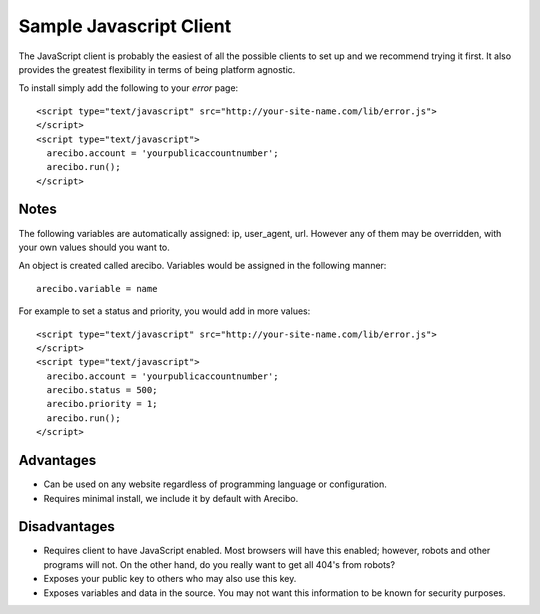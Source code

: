 Sample Javascript Client
====================================

The JavaScript client is probably the easiest of all the possible clients to set up and we recommend trying it first. It also provides the greatest flexibility in terms of being platform agnostic.

To install simply add the following to your *error* page::

    <script type="text/javascript" src="http://your-site-name.com/lib/error.js">
    </script>
    <script type="text/javascript">
      arecibo.account = 'yourpublicaccountnumber';
      arecibo.run();
    </script>

Notes
~~~~~~~~~~~~~~~~~~~~~~~~~~~~~~~~~~

The following variables are automatically assigned: ip, user_agent, url. However any of them may be overridden, with your own values should you want to.

An object is created called arecibo. Variables would be assigned in the following manner::

    arecibo.variable = name

For example to set a status and priority, you would add in more values::

    <script type="text/javascript" src="http://your-site-name.com/lib/error.js">
    </script>
    <script type="text/javascript">
      arecibo.account = 'yourpublicaccountnumber';
      arecibo.status = 500;
      arecibo.priority = 1;
      arecibo.run();
    </script>

Advantages
~~~~~~~~~~~~~~~~~~~~~~~~~~

* Can be used on any website regardless of programming language or configuration.

* Requires minimal install, we include it by default with Arecibo.

Disadvantages
~~~~~~~~~~~~~~~~~~~~~~~~~~

* Requires client to have JavaScript enabled. Most browsers will have this enabled; however, robots and other programs will not. On the other hand, do you really want to get all 404's from robots?

* Exposes your public key to others who may also use this key.

* Exposes variables and data in the source. You may not want this information to be known for security purposes.